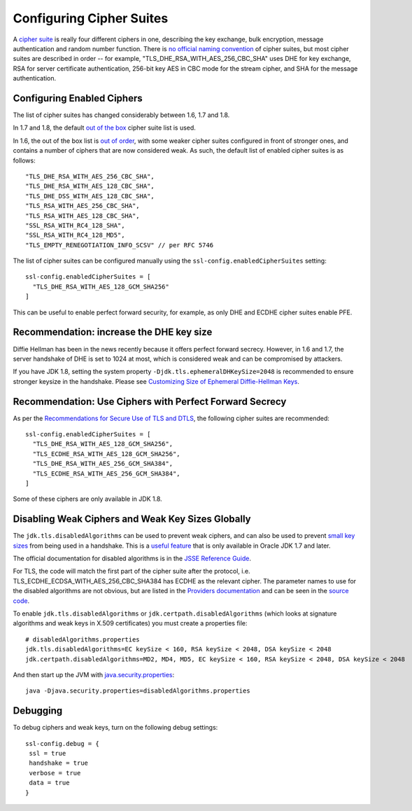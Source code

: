 .. raw:: html

   <!--- Copyright (C) 2009-2015 Typesafe Inc. <http://www.typesafe.com> -->

.. _ciphersuites:

Configuring Cipher Suites
=========================

A `cipher suite <https://en.wikipedia.org/wiki/Cipher_suite>`__ is
really four different ciphers in one, describing the key exchange, bulk
encryption, message authentication and random number function. There is
`no official naming
convention <https://utcc.utoronto.ca/~cks/space/blog/tech/SSLCipherNames>`__
of cipher suites, but most cipher suites are described in order -- for
example, "TLS\_DHE\_RSA\_WITH\_AES\_256\_CBC\_SHA" uses DHE for key
exchange, RSA for server certificate authentication, 256-bit key AES in
CBC mode for the stream cipher, and SHA for the message authentication.

Configuring Enabled Ciphers
---------------------------

The list of cipher suites has changed considerably between 1.6, 1.7 and
1.8.

In 1.7 and 1.8, the default `out of the
box <http://sim.ivi.co/2011/07/jsse-oracle-provider-preference-of-tls.html>`__
cipher suite list is used.

In 1.6, the out of the box list is `out of
order <http://op-co.de/blog/posts/android_ssl_downgrade/>`__, with some
weaker cipher suites configured in front of stronger ones, and contains
a number of ciphers that are now considered weak. As such, the default
list of enabled cipher suites is as follows:

::

      "TLS_DHE_RSA_WITH_AES_256_CBC_SHA",
      "TLS_DHE_RSA_WITH_AES_128_CBC_SHA",
      "TLS_DHE_DSS_WITH_AES_128_CBC_SHA",
      "TLS_RSA_WITH_AES_256_CBC_SHA",
      "TLS_RSA_WITH_AES_128_CBC_SHA",
      "SSL_RSA_WITH_RC4_128_SHA",
      "SSL_RSA_WITH_RC4_128_MD5",
      "TLS_EMPTY_RENEGOTIATION_INFO_SCSV" // per RFC 5746

The list of cipher suites can be configured manually using the
``ssl-config.enabledCipherSuites`` setting:

::

    ssl-config.enabledCipherSuites = [
      "TLS_DHE_RSA_WITH_AES_128_GCM_SHA256"
    ]

This can be useful to enable perfect forward security, for example, as
only DHE and ECDHE cipher suites enable PFE.

Recommendation: increase the DHE key size
-----------------------------------------

Diffie Hellman has been in the news recently because it offers perfect
forward secrecy. However, in 1.6 and 1.7, the server handshake of DHE is
set to 1024 at most, which is considered weak and can be compromised by
attackers.

If you have JDK 1.8, setting the system property
``-Djdk.tls.ephemeralDHKeySize=2048`` is recommended to ensure stronger
keysize in the handshake. Please see `Customizing Size of Ephemeral
Diffie-Hellman
Keys <http://docs.oracle.com/javase/8/docs/technotes/guides/security/jsse/JSSERefGuide.html#customizing_dh_keys>`__.

Recommendation: Use Ciphers with Perfect Forward Secrecy
--------------------------------------------------------

As per the `Recommendations for Secure Use of TLS and
DTLS <https://datatracker.ietf.org/doc/draft-ietf-uta-tls-bcp/>`__, the
following cipher suites are recommended:

::

    ssl-config.enabledCipherSuites = [
      "TLS_DHE_RSA_WITH_AES_128_GCM_SHA256",
      "TLS_ECDHE_RSA_WITH_AES_128_GCM_SHA256",
      "TLS_DHE_RSA_WITH_AES_256_GCM_SHA384",
      "TLS_ECDHE_RSA_WITH_AES_256_GCM_SHA384",
    ]

Some of these ciphers are only available in JDK 1.8.

Disabling Weak Ciphers and Weak Key Sizes Globally
--------------------------------------------------

The ``jdk.tls.disabledAlgorithms`` can be used to prevent weak ciphers,
and can also be used to prevent `small key
sizes <http://sim.ivi.co/2011/07/java-se-7-release-security-enhancements.html>`__
from being used in a handshake. This is a `useful
feature <http://sim.ivi.co/2013/11/harness-ssl-and-jsse-key-size-control.html>`__
that is only available in Oracle JDK 1.7 and later.

The official documentation for disabled algorithms is in the `JSSE
Reference
Guide <https://docs.oracle.com/javase/8/docs/technotes/guides/security/jsse/JSSERefGuide.html#DisabledAlgorithms>`__.

For TLS, the code will match the first part of the cipher suite after
the protocol, i.e. TLS\_ECDHE\_ECDSA\_WITH\_AES\_256\_CBC\_SHA384 has
ECDHE as the relevant cipher. The parameter names to use for the
disabled algorithms are not obvious, but are listed in the `Providers
documentation <https://docs.oracle.com/javase/8/docs/technotes/guides/security/SunProviders.html>`__
and can be seen in the `source
code <http://grepcode.com/file/repository.grepcode.com/java/root/jdk/openjdk/8-b132/sun/security/ssl/SSLAlgorithmConstraints.java/#271>`__.

To enable ``jdk.tls.disabledAlgorithms`` or
``jdk.certpath.disabledAlgorithms`` (which looks at signature algorithms
and weak keys in X.509 certificates) you must create a properties file:

::

    # disabledAlgorithms.properties
    jdk.tls.disabledAlgorithms=EC keySize < 160, RSA keySize < 2048, DSA keySize < 2048
    jdk.certpath.disabledAlgorithms=MD2, MD4, MD5, EC keySize < 160, RSA keySize < 2048, DSA keySize < 2048

And then start up the JVM with
`java.security.properties <http://bugs.java.com/bugdatabase/view_bug.do?bug_id=7133344>`__:

::

    java -Djava.security.properties=disabledAlgorithms.properties

Debugging
---------

To debug ciphers and weak keys, turn on the following debug settings:

::

    ssl-config.debug = {
     ssl = true
     handshake = true
     verbose = true
     data = true
    }
